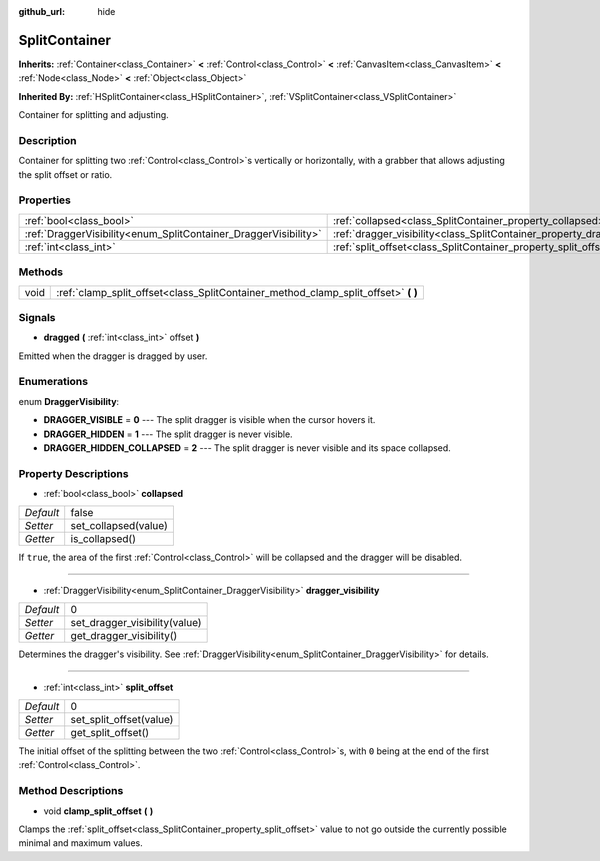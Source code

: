 :github_url: hide

.. Generated automatically by doc/tools/makerst.py in Godot's source tree.
.. DO NOT EDIT THIS FILE, but the SplitContainer.xml source instead.
.. The source is found in doc/classes or modules/<name>/doc_classes.

.. _class_SplitContainer:

SplitContainer
==============

**Inherits:** :ref:`Container<class_Container>` **<** :ref:`Control<class_Control>` **<** :ref:`CanvasItem<class_CanvasItem>` **<** :ref:`Node<class_Node>` **<** :ref:`Object<class_Object>`

**Inherited By:** :ref:`HSplitContainer<class_HSplitContainer>`, :ref:`VSplitContainer<class_VSplitContainer>`

Container for splitting and adjusting.

Description
-----------

Container for splitting two :ref:`Control<class_Control>`\ s vertically or horizontally, with a grabber that allows adjusting the split offset or ratio.

Properties
----------

+-----------------------------------------------------------------+-----------------------------------------------------------------------------+-------+
| :ref:`bool<class_bool>`                                         | :ref:`collapsed<class_SplitContainer_property_collapsed>`                   | false |
+-----------------------------------------------------------------+-----------------------------------------------------------------------------+-------+
| :ref:`DraggerVisibility<enum_SplitContainer_DraggerVisibility>` | :ref:`dragger_visibility<class_SplitContainer_property_dragger_visibility>` | 0     |
+-----------------------------------------------------------------+-----------------------------------------------------------------------------+-------+
| :ref:`int<class_int>`                                           | :ref:`split_offset<class_SplitContainer_property_split_offset>`             | 0     |
+-----------------------------------------------------------------+-----------------------------------------------------------------------------+-------+

Methods
-------

+------+---------------------------------------------------------------------------------------+
| void | :ref:`clamp_split_offset<class_SplitContainer_method_clamp_split_offset>` **(** **)** |
+------+---------------------------------------------------------------------------------------+

Signals
-------

.. _class_SplitContainer_signal_dragged:

- **dragged** **(** :ref:`int<class_int>` offset **)**

Emitted when the dragger is dragged by user.

Enumerations
------------

.. _enum_SplitContainer_DraggerVisibility:

.. _class_SplitContainer_constant_DRAGGER_VISIBLE:

.. _class_SplitContainer_constant_DRAGGER_HIDDEN:

.. _class_SplitContainer_constant_DRAGGER_HIDDEN_COLLAPSED:

enum **DraggerVisibility**:

- **DRAGGER_VISIBLE** = **0** --- The split dragger is visible when the cursor hovers it.

- **DRAGGER_HIDDEN** = **1** --- The split dragger is never visible.

- **DRAGGER_HIDDEN_COLLAPSED** = **2** --- The split dragger is never visible and its space collapsed.

Property Descriptions
---------------------

.. _class_SplitContainer_property_collapsed:

- :ref:`bool<class_bool>` **collapsed**

+-----------+----------------------+
| *Default* | false                |
+-----------+----------------------+
| *Setter*  | set_collapsed(value) |
+-----------+----------------------+
| *Getter*  | is_collapsed()       |
+-----------+----------------------+

If ``true``, the area of the first :ref:`Control<class_Control>` will be collapsed and the dragger will be disabled.

----

.. _class_SplitContainer_property_dragger_visibility:

- :ref:`DraggerVisibility<enum_SplitContainer_DraggerVisibility>` **dragger_visibility**

+-----------+-------------------------------+
| *Default* | 0                             |
+-----------+-------------------------------+
| *Setter*  | set_dragger_visibility(value) |
+-----------+-------------------------------+
| *Getter*  | get_dragger_visibility()      |
+-----------+-------------------------------+

Determines the dragger's visibility. See :ref:`DraggerVisibility<enum_SplitContainer_DraggerVisibility>` for details.

----

.. _class_SplitContainer_property_split_offset:

- :ref:`int<class_int>` **split_offset**

+-----------+-------------------------+
| *Default* | 0                       |
+-----------+-------------------------+
| *Setter*  | set_split_offset(value) |
+-----------+-------------------------+
| *Getter*  | get_split_offset()      |
+-----------+-------------------------+

The initial offset of the splitting between the two :ref:`Control<class_Control>`\ s, with ``0`` being at the end of the first :ref:`Control<class_Control>`.

Method Descriptions
-------------------

.. _class_SplitContainer_method_clamp_split_offset:

- void **clamp_split_offset** **(** **)**

Clamps the :ref:`split_offset<class_SplitContainer_property_split_offset>` value to not go outside the currently possible minimal and maximum values.

